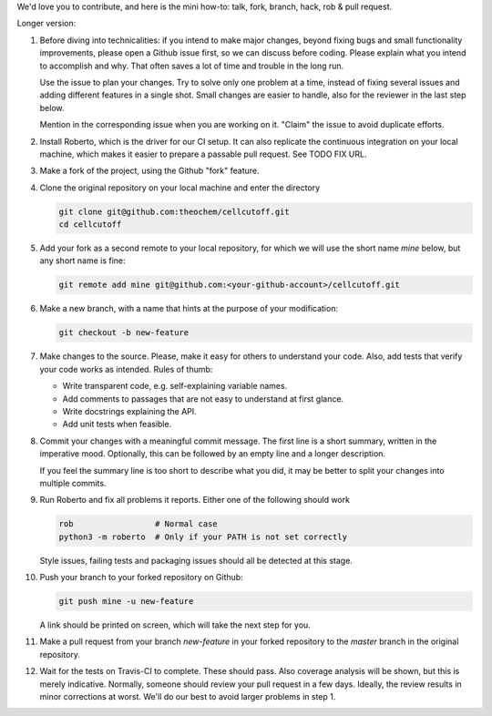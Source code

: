 We'd love you to contribute, and here is the mini how-to:
talk, fork, branch, hack, rob & pull request.

Longer version:

1. Before diving into technicalities: if you intend to make major changes,
   beyond fixing bugs and small functionality improvements, please open a Github
   issue first, so we can discuss before coding. Please explain what you intend
   to accomplish and why. That often saves a lot of time and trouble in the long
   run.

   Use the issue to plan your changes. Try to solve only one problem at a time,
   instead of fixing several issues and adding different features in a single
   shot. Small changes are easier to handle, also for the reviewer in the last
   step below.

   Mention in the corresponding issue when you are working on it. "Claim" the
   issue to avoid duplicate efforts.

2. Install Roberto, which is the driver for our CI setup. It can also replicate
   the continuous integration on your local machine, which makes it easier to
   prepare a passable pull request. See TODO FIX URL.

3. Make a fork of the project, using the Github "fork" feature.

4. Clone the original repository on your local machine and enter the directory

   .. code-block:: bash

    git clone git@github.com:theochem/cellcutoff.git
    cd cellcutoff

5. Add your fork as a second remote to your local repository, for which we will
   use the short name `mine` below, but any short name is fine:

   .. code-block:: bash

    git remote add mine git@github.com:<your-github-account>/cellcutoff.git

6. Make a new branch, with a name that hints at the purpose of your
   modification:

   .. code-block:: bash

    git checkout -b new-feature

7. Make changes to the source. Please, make it easy for others to understand
   your code. Also, add tests that verify your code works as intended.
   Rules of thumb:

   - Write transparent code, e.g. self-explaining variable names.
   - Add comments to passages that are not easy to understand at first glance.
   - Write docstrings explaining the API.
   - Add unit tests when feasible.

8. Commit your changes with a meaningful commit message. The first line is a
   short summary, written in the imperative mood. Optionally, this can be
   followed by an empty line and a longer description.

   If you feel the summary line is too short to describe what you did, it
   may be better to split your changes into multiple commits.

9. Run Roberto and fix all problems it reports. Either one of the following
   should work

   .. code-block:: bash

    rob                 # Normal case
    python3 -m roberto  # Only if your PATH is not set correctly

   Style issues, failing tests and packaging issues should all be detected at
   this stage.

10. Push your branch to your forked repository on Github:

    .. code-block:: bash

        git push mine -u new-feature

    A link should be printed on screen, which will take the next step for you.

11. Make a pull request from your branch `new-feature` in your forked repository
    to the `master` branch in the original repository.

12. Wait for the tests on Travis-CI to complete. These should pass. Also
    coverage analysis will be shown, but this is merely indicative. Normally,
    someone should review your pull request in a few days. Ideally, the review
    results in minor corrections at worst. We'll do our best to avoid larger
    problems in step 1.
